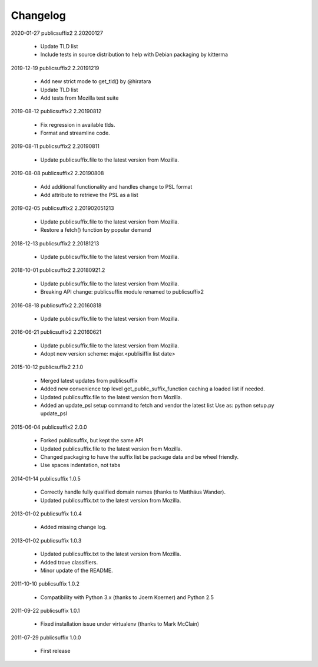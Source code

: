 Changelog
---------

2020-01-27  publicsuffix2 2.20200127

    * Update TLD list
    * Include tests in source distribution to help with Debian packaging by kitterma


2019-12-19   publicsuffix2 2.20191219

    * Add new strict mode to get_tld() by @hiratara 
    * Update TLD list
    * Add tests from Mozilla test suite


2019-08-12   publicsuffix2 2.20190812

    * Fix regression in available tlds.
    * Format and streamline code.


2019-08-11   publicsuffix2 2.20190811

    * Update publicsuffix.file to the latest version from Mozilla.


2019-08-08    publicsuffix2 2.20190808

    * Add additional functionality and handles change to PSL format
    * Add attribute to retrieve the PSL as a list


2019-02-05    publicsuffix2 2.201902051213

    * Update publicsuffix.file to the latest version from Mozilla.
    * Restore a fetch() function by popular demand


2018-12-13    publicsuffix2 2.20181213

    * Update publicsuffix.file to the latest version from Mozilla.


2018-10-01    publicsuffix2 2.20180921.2

    * Update publicsuffix.file to the latest version from Mozilla.
    * Breaking API change: publicsuffix module renamed to publicsuffix2


2016-08-18    publicsuffix2 2.20160818

    * Update publicsuffix.file to the latest version from Mozilla.


2016-06-21    publicsuffix2 2.20160621

    * Update publicsuffix.file to the latest version from Mozilla.
    * Adopt new version scheme: major.<publisiffix list date>


2015-10-12    publicsuffix2 2.1.0

    * Merged latest updates from publicsuffix
    * Added new convenience top level get_public_suffix_function caching
      a loaded list if needed.
    * Updated publicsuffix.file to the latest version from Mozilla.
    * Added an update_psl setup command to fetch and vendor the latest list
      Use as: python setup.py update_psl


2015-06-04    publicsuffix2 2.0.0

    * Forked publicsuffix, but kept the same API
    * Updated publicsuffix.file to the latest version from Mozilla.
    * Changed packaging to have the suffix list be package data
      and be wheel friendly.
    * Use spaces indentation, not tabs


2014-01-14    publicsuffix 1.0.5

    * Correctly handle fully qualified domain names (thanks to Matthäus
      Wander).
    * Updated publicsuffix.txt to the latest version from Mozilla.

2013-01-02    publicsuffix 1.0.4

    * Added missing change log.

2013-01-02    publicsuffix 1.0.3

    * Updated publicsuffix.txt to the latest version from Mozilla.
    * Added trove classifiers.
    * Minor update of the README.

2011-10-10    publicsuffix 1.0.2

    * Compatibility with Python 3.x (thanks to Joern
      Koerner) and Python 2.5

2011-09-22    publicsuffix 1.0.1

    * Fixed installation issue under virtualenv (thanks to
      Mark McClain)

2011-07-29    publicsuffix 1.0.0

    * First release
